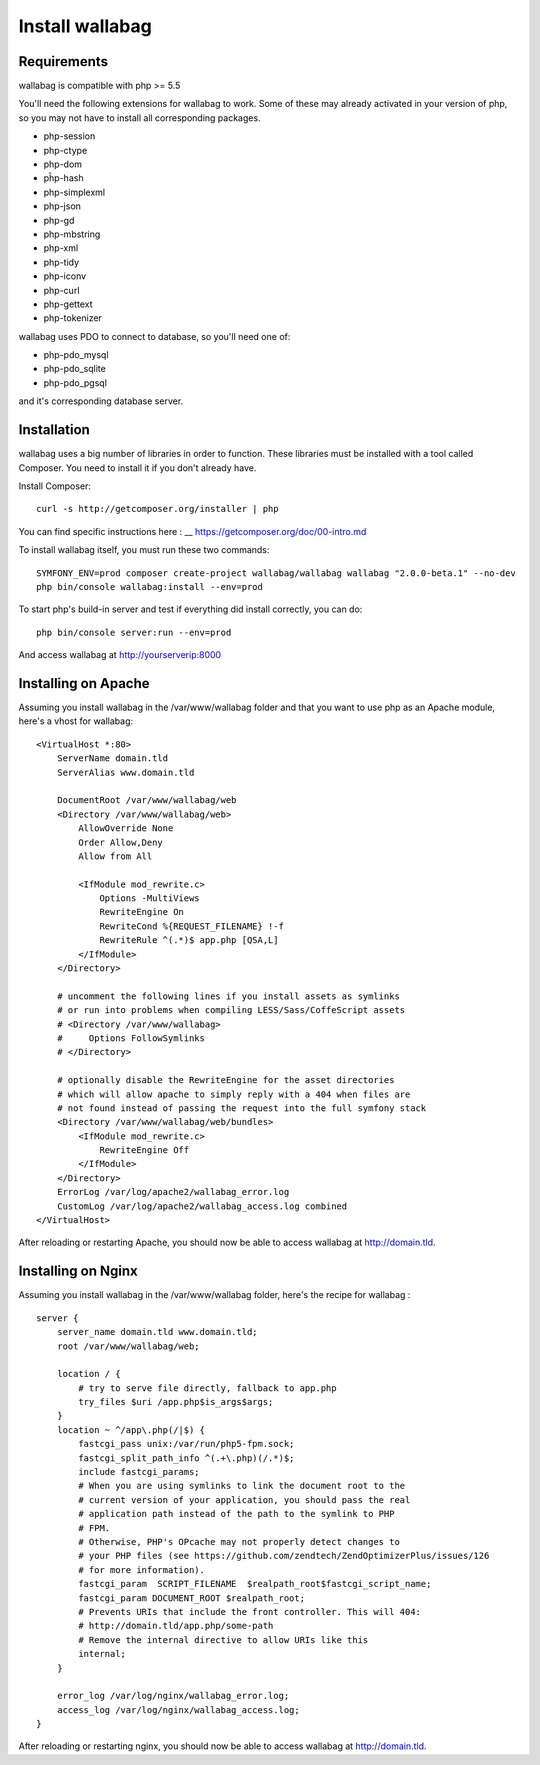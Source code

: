 Install wallabag
================

Requirements
------------

wallabag is compatible with php >= 5.5

You'll need the following extensions for wallabag to work. Some of these may already activated in your version of php, so you may not have to install all corresponding packages.

- php-session
- php-ctype
- php-dom
- pĥp-hash
- php-simplexml
- php-json
- php-gd
- php-mbstring
- php-xml
- php-tidy
- php-iconv
- php-curl
- php-gettext
- php-tokenizer

wallabag uses PDO to connect to database, so you'll need one of:

- php-pdo_mysql
- php-pdo_sqlite
- php-pdo_pgsql

and it's corresponding database server.

Installation
------------

wallabag uses a big number of libraries in order to function. These libraries must be installed with a tool called Composer. You need to install it if you don't already have.

Install Composer:

::

    curl -s http://getcomposer.org/installer | php

You can find specific instructions here : __ https://getcomposer.org/doc/00-intro.md

To install wallabag itself, you must run these two commands:

::

    SYMFONY_ENV=prod composer create-project wallabag/wallabag wallabag "2.0.0-beta.1" --no-dev
    php bin/console wallabag:install --env=prod

To start php's build-in server and test if everything did install correctly, you can do:

::

    php bin/console server:run --env=prod

And access wallabag at http://yourserverip:8000

Installing on Apache
--------------------

Assuming you install wallabag in the /var/www/wallabag folder and that you want to use php as an Apache module, here's a vhost for wallabag:

::

    <VirtualHost *:80>
        ServerName domain.tld
        ServerAlias www.domain.tld

        DocumentRoot /var/www/wallabag/web
        <Directory /var/www/wallabag/web>
            AllowOverride None
            Order Allow,Deny
            Allow from All

            <IfModule mod_rewrite.c>
                Options -MultiViews
                RewriteEngine On
                RewriteCond %{REQUEST_FILENAME} !-f
                RewriteRule ^(.*)$ app.php [QSA,L]
            </IfModule>
        </Directory>

        # uncomment the following lines if you install assets as symlinks
        # or run into problems when compiling LESS/Sass/CoffeScript assets
        # <Directory /var/www/wallabag>
        #     Options FollowSymlinks
        # </Directory>

        # optionally disable the RewriteEngine for the asset directories
        # which will allow apache to simply reply with a 404 when files are
        # not found instead of passing the request into the full symfony stack
        <Directory /var/www/wallabag/web/bundles>
            <IfModule mod_rewrite.c>
                RewriteEngine Off
            </IfModule>
        </Directory>
        ErrorLog /var/log/apache2/wallabag_error.log
        CustomLog /var/log/apache2/wallabag_access.log combined
    </VirtualHost>

After reloading or restarting Apache, you should now be able to access wallabag at http://domain.tld.

Installing on Nginx
-------------------

Assuming you install wallabag in the /var/www/wallabag folder, here's the recipe for wallabag :

::

    server {
        server_name domain.tld www.domain.tld;
        root /var/www/wallabag/web;

        location / {
            # try to serve file directly, fallback to app.php
            try_files $uri /app.php$is_args$args;
        }
        location ~ ^/app\.php(/|$) {
            fastcgi_pass unix:/var/run/php5-fpm.sock;
            fastcgi_split_path_info ^(.+\.php)(/.*)$;
            include fastcgi_params;
            # When you are using symlinks to link the document root to the
            # current version of your application, you should pass the real
            # application path instead of the path to the symlink to PHP
            # FPM.
            # Otherwise, PHP's OPcache may not properly detect changes to
            # your PHP files (see https://github.com/zendtech/ZendOptimizerPlus/issues/126
            # for more information).
            fastcgi_param  SCRIPT_FILENAME  $realpath_root$fastcgi_script_name;
            fastcgi_param DOCUMENT_ROOT $realpath_root;
            # Prevents URIs that include the front controller. This will 404:
            # http://domain.tld/app.php/some-path
            # Remove the internal directive to allow URIs like this
            internal;
        }

        error_log /var/log/nginx/wallabag_error.log;
        access_log /var/log/nginx/wallabag_access.log;
    }

After reloading or restarting nginx, you should now be able to access wallabag at http://domain.tld.
